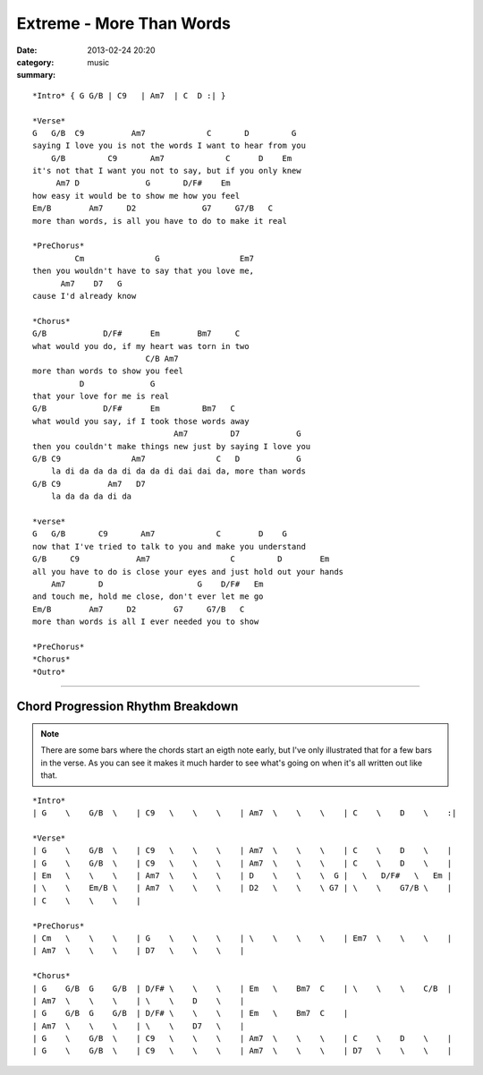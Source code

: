=========================
Extreme - More Than Words
=========================

:date: 2013-02-24 20:20
:category: music
:summary:

::

    *Intro* { G G/B | C9   | Am7  | C  D :| }

    *Verse*
    G   G/B  C9          Am7             C       D         G
    saying I love you is not the words I want to hear from you
        G/B         C9       Am7             C      D    Em
    it's not that I want you not to say, but if you only knew
         Am7 D              G       D/F#    Em
    how easy it would be to show me how you feel
    Em/B        Am7     D2              G7     G7/B   C
    more than words, is all you have to do to make it real

    *PreChorus*
             Cm               G                 Em7
    then you wouldn't have to say that you love me,
          Am7    D7   G
    cause I'd already know

    *Chorus*
    G/B            D/F#      Em        Bm7     C
    what would you do, if my heart was torn in two
                            C/B Am7
    more than words to show you feel
              D              G
    that your love for me is real
    G/B            D/F#      Em         Bm7   C
    what would you say, if I took those words away
                                  Am7         D7            G
    then you couldn't make things new just by saying I love you
    G/B C9               Am7               C   D            G
        la di da da da di da da di dai dai da, more than words
    G/B C9          Am7   D7
        la da da da di da

    *verse*
    G   G/B       C9       Am7             C        D    G
    now that I've tried to talk to you and make you understand
    G/B     C9            Am7                 C         D        Em
    all you have to do is close your eyes and just hold out your hands
        Am7       D                    G    D/F#   Em
    and touch me, hold me close, don't ever let me go
    Em/B        Am7     D2        G7     G7/B   C
    more than words is all I ever needed you to show

    *PreChorus*
    *Chorus*
    *Outro*

----

Chord Progression Rhythm Breakdown
==================================

.. note:: There are some bars where the chords start an eigth note early, but
          I've only illustrated that for a few bars in the verse.  As you can
          see it makes it much harder to see what's going on when it's all
          written out like that.

::

    *Intro*
    | G    \    G/B  \    | C9   \    \    \    | Am7  \    \    \    | C    \    D    \    :|

    *Verse*
    | G    \    G/B  \    | C9   \    \    \    | Am7  \    \    \    | C    \    D    \    |
    | G    \    G/B  \    | C9   \    \    \    | Am7  \    \    \    | C    \    D    \    |
    | Em   \    \    \    | Am7  \    \    \    | D    \    \    \  G |   \   D/F#   \   Em |
    | \    \    Em/B \    | Am7  \    \    \    | D2   \    \    \ G7 | \    \    G7/B \    |
    | C    \    \    \    |

    *PreChorus*
    | Cm   \    \    \    | G    \    \    \    | \    \    \    \    | Em7  \    \    \    |
    | Am7  \    \    \    | D7   \    \    \    |

    *Chorus*
    | G    G/B  G    G/B  | D/F# \    \    \    | Em   \    Bm7  C    | \    \    \    C/B  |
    | Am7  \    \    \    | \    \    D    \    |
    | G    G/B  G    G/B  | D/F# \    \    \    | Em   \    Bm7  C    |
    | Am7  \    \    \    | \    \    D7   \    |
    | G    \    G/B  \    | C9   \    \    \    | Am7  \    \    \    | C    \    D    \    |
    | G    \    G/B  \    | C9   \    \    \    | Am7  \    \    \    | D7   \    \    \    |
